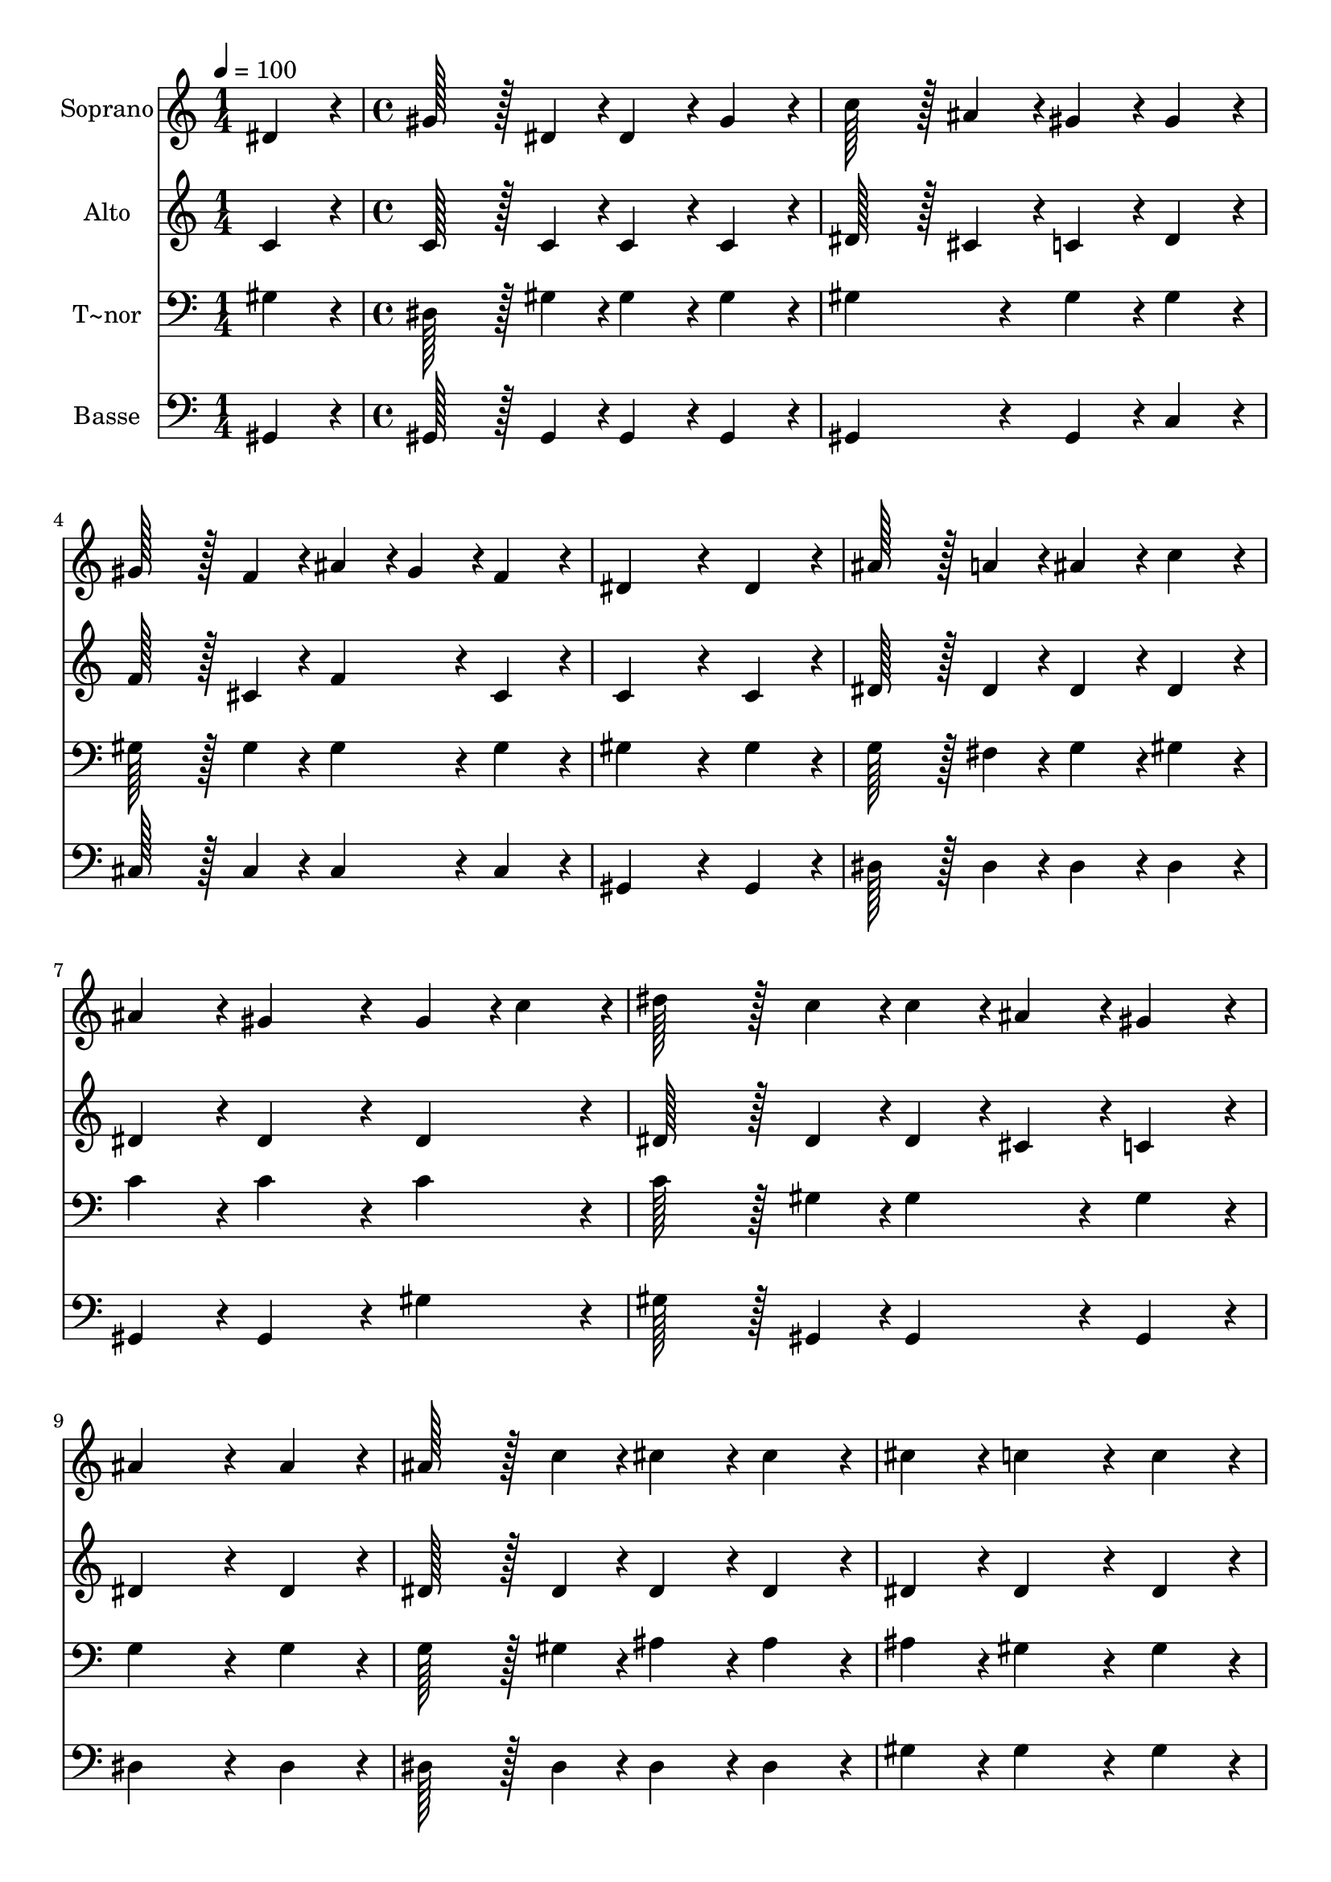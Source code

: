 % Lily was here -- automatically converted by c:/Program Files (x86)/LilyPond/usr/bin/midi2ly.py from output/055.mid
\version "2.14.0"

\layout {
  \context {
    \Voice
    \remove "Note_heads_engraver"
    \consists "Completion_heads_engraver"
    \remove "Rest_engraver"
    \consists "Completion_rest_engraver"
  }
}

trackAchannelA = {
  
  \time 1/4 
  
  \tempo 4 = 100 
  \skip 4 
  | % 2
  
  \time 4/4 
  
}

trackA = <<
  \context Voice = voiceA \trackAchannelA
>>


trackBchannelA = {
  
  \set Staff.instrumentName = "Soprano"
  
  \time 1/4 
  
  \tempo 4 = 100 
  \skip 4 
  | % 2
  
  \time 4/4 
  
}

trackBchannelB = \relative c {
  dis'4*86/96 r4*10/96 gis128*43 r128*5 dis4*43/96 r4*5/96 dis4*86/96 
  r4*10/96 
  | % 2
  gis4*86/96 r4*10/96 c128*43 r128*5 ais4*43/96 r4*5/96 gis4*86/96 
  r4*10/96 
  | % 3
  gis4*86/96 r4*10/96 gis128*43 r128*5 f4*43/96 r4*5/96 ais4*43/96 
  r4*5/96 gis4*43/96 r4*5/96 
  | % 4
  f4*86/96 r4*10/96 dis4*259/96 r4*29/96 
  | % 5
  dis4*86/96 r4*10/96 ais'128*43 r128*5 a4*43/96 r4*5/96 ais4*86/96 
  r4*10/96 
  | % 6
  c4*86/96 r4*10/96 ais4*86/96 r4*10/96 gis4*172/96 r4*20/96 
  | % 7
  gis4*43/96 r4*5/96 c4*43/96 r4*5/96 dis128*43 r128*5 c4*43/96 
  r4*5/96 c4*43/96 r4*5/96 ais4*43/96 r4*5/96 
  | % 8
  gis4*86/96 r4*10/96 ais4*259/96 r4*29/96 
  | % 9
  ais4*86/96 r4*10/96 ais128*43 r128*5 c4*43/96 r4*5/96 cis4*86/96 
  r4*10/96 
  | % 10
  cis4*86/96 r4*10/96 cis4*86/96 r4*10/96 c4*172/96 r4*20/96 
  | % 11
  c4*86/96 r4*10/96 c128*43 r128*5 ais4*43/96 r4*5/96 gis4*86/96 
  r4*10/96 
  | % 12
  ais4*43/96 r4*5/96 gis4*43/96 r4*5/96 g4*259/96 r4*29/96 
  | % 13
  g4*86/96 r4*10/96 f128*43 r128*5 g4*43/96 r4*5/96 gis4*86/96 
  r4*10/96 
  | % 14
  f4*86/96 r4*10/96 f4*86/96 r4*10/96 dis4*172/96 r4*20/96 
  | % 15
  gis4*86/96 r4*10/96 ais128*43 r128*5 gis4*43/96 r4*5/96 c128*43 
  r128*5 ais4*43/96 r4*5/96 gis4*259/96 r4*29/96 
  | % 17
  dis4*86/96 r4*10/96 dis128*43 r128*5 g4*43/96 r4*5/96 ais128*43 
  r128*5 c4*43/96 r4*5/96 ais4*86/96 r4*10/96 gis4*172/96 r4*20/96 
  | % 19
  gis4*86/96 r4*10/96 gis128*43 r128*5 cis4*43/96 r4*5/96 cis4*86/96 
  r4*10/96 
  | % 20
  cis4*86/96 r4*10/96 cis4*86/96 r4*10/96 c4*172/96 r4*20/96 
  | % 21
  c4*86/96 r4*10/96 dis128*43 r128*5 c4*43/96 r4*5/96 c4*43/96 
  r4*5/96 ais4*43/96 r4*5/96 
  | % 22
  gis4*86/96 r4*10/96 ais4*86/96 r4*10/96 gis4*172/96 r4*20/96 
  | % 23
  f4*86/96 r4*10/96 dis4*86/96 r4*10/96 gis4*86/96 r4*10/96 ais128*43 
  r128*5 gis4*43/96 r4*5/96 gis128*115 
}

trackB = <<
  \context Voice = voiceA \trackBchannelA
  \context Voice = voiceB \trackBchannelB
>>


trackCchannelA = {
  
  \set Staff.instrumentName = "Alto"
  
  \time 1/4 
  
  \tempo 4 = 100 
  \skip 4 
  | % 2
  
  \time 4/4 
  
}

trackCchannelB = \relative c {
  c'4*86/96 r4*10/96 c128*43 r128*5 c4*43/96 r4*5/96 c4*86/96 r4*10/96 
  | % 2
  c4*86/96 r4*10/96 dis128*43 r128*5 cis4*43/96 r4*5/96 c4*86/96 
  r4*10/96 
  | % 3
  dis4*86/96 r4*10/96 f128*43 r128*5 cis4*43/96 r4*5/96 f4*86/96 
  r4*10/96 
  | % 4
  cis4*86/96 r4*10/96 c4*259/96 r4*29/96 
  | % 5
  c4*86/96 r4*10/96 dis128*43 r128*5 dis4*43/96 r4*5/96 dis4*86/96 
  r4*10/96 
  | % 6
  dis4*86/96 r4*10/96 dis4*86/96 r4*10/96 dis4*172/96 r4*20/96 
  | % 7
  dis4*86/96 r4*10/96 dis128*43 r128*5 dis4*43/96 r4*5/96 dis4*43/96 
  r4*5/96 cis4*43/96 r4*5/96 
  | % 8
  c4*86/96 r4*10/96 dis4*259/96 r4*29/96 
  | % 9
  dis4*86/96 r4*10/96 dis128*43 r128*5 dis4*43/96 r4*5/96 dis4*86/96 
  r4*10/96 
  | % 10
  dis4*86/96 r4*10/96 dis4*86/96 r4*10/96 dis4*172/96 r4*20/96 
  | % 11
  dis4*86/96 r4*10/96 gis128*43 r128*5 g4*43/96 r4*5/96 f4*86/96 
  r4*10/96 
  | % 12
  g4*43/96 r4*5/96 f4*43/96 r4*5/96 e4*259/96 r4*29/96 
  | % 13
  e4*86/96 r4*10/96 f128*43 r128*5 dis4*43/96 r4*5/96 f4*86/96 
  r4*10/96 
  | % 14
  cis4*86/96 r4*10/96 cis4*86/96 r4*10/96 c4*172/96 r4*20/96 
  | % 15
  dis4*86/96 r4*10/96 g128*43 r128*5 gis4*43/96 r4*5/96 gis128*43 
  r128*5 dis4*43/96 r4*5/96 dis4*259/96 r4*29/96 
  | % 17
  c4*86/96 r4*10/96 dis128*43 r128*5 dis4*43/96 r4*5/96 dis128*43 
  r128*5 dis4*43/96 r4*5/96 dis4*86/96 r4*10/96 dis4*172/96 r4*20/96 
  | % 19
  dis4*86/96 r4*10/96 f128*43 r128*5 f4*43/96 r4*5/96 f4*86/96 
  r4*10/96 
  | % 20
  f4*86/96 r4*10/96 f4*86/96 r4*10/96 dis4*172/96 r4*20/96 
  | % 21
  dis4*86/96 r4*10/96 dis128*43 r128*5 dis4*43/96 r4*5/96 dis4*86/96 
  r4*10/96 
  | % 22
  dis4*86/96 r4*10/96 f4*86/96 r4*10/96 f4*172/96 r4*20/96 
  | % 23
  cis4*86/96 r4*10/96 c4*86/96 r4*10/96 c4*86/96 r4*10/96 cis128*43 
  r128*5 c4*43/96 r4*5/96 c128*115 
}

trackC = <<
  \context Voice = voiceA \trackCchannelA
  \context Voice = voiceB \trackCchannelB
>>


trackDchannelA = {
  
  \set Staff.instrumentName = "T~nor"
  
  \time 1/4 
  
  \tempo 4 = 100 
  \skip 4 
  | % 2
  
  \time 4/4 
  
}

trackDchannelB = \relative c {
  gis'4*86/96 r4*10/96 dis128*43 r128*5 gis4*43/96 r4*5/96 gis4*86/96 
  r4*10/96 
  | % 2
  gis4*86/96 r4*10/96 gis4*172/96 r4*20/96 gis4*86/96 r4*10/96 
  | % 3
  gis4*86/96 r4*10/96 gis128*43 r128*5 gis4*43/96 r4*5/96 gis4*86/96 
  r4*10/96 
  | % 4
  gis4*86/96 r4*10/96 gis4*259/96 r4*29/96 
  | % 5
  gis4*86/96 r4*10/96 g128*43 r128*5 fis4*43/96 r4*5/96 g4*86/96 
  r4*10/96 
  | % 6
  gis4*86/96 r4*10/96 c4*86/96 r4*10/96 c4*172/96 r4*20/96 
  | % 7
  c4*86/96 r4*10/96 c128*43 r128*5 gis4*43/96 r4*5/96 gis4*86/96 
  r4*10/96 
  | % 8
  gis4*86/96 r4*10/96 g4*259/96 r4*29/96 
  | % 9
  g4*86/96 r4*10/96 g128*43 r128*5 gis4*43/96 r4*5/96 ais4*86/96 
  r4*10/96 
  | % 10
  ais4*86/96 r4*10/96 ais4*86/96 r4*10/96 gis4*172/96 r4*20/96 
  | % 11
  gis4*86/96 r4*10/96 gis128*43 r128*5 ais4*43/96 r4*5/96 c4*86/96 
  r4*10/96 
  | % 12
  c4*86/96 r4*10/96 c4*259/96 r4*29/96 
  | % 13
  ais4*86/96 r4*10/96 gis128*43 r128*5 gis4*43/96 r4*5/96 gis4*86/96 
  r4*10/96 
  | % 14
  gis4*86/96 r4*10/96 gis4*86/96 r4*10/96 gis4*172/96 r4*20/96 
  | % 15
  c4*86/96 r4*10/96 cis128*43 r128*5 c4*43/96 r4*5/96 dis128*43 
  r128*5 cis4*43/96 r4*5/96 c4*259/96 r4*29/96 
  | % 17
  gis4*86/96 r4*10/96 g128*43 r128*5 ais4*43/96 r4*5/96 cis128*43 
  r128*5 dis4*43/96 r4*5/96 cis4*86/96 r4*10/96 c4*172/96 r4*20/96 
  | % 19
  gis4*86/96 r4*10/96 gis128*43 r128*5 gis4*43/96 r4*5/96 gis4*86/96 
  r4*10/96 
  | % 20
  gis4*86/96 r4*10/96 gis4*86/96 r4*10/96 gis4*172/96 r4*20/96 
  | % 21
  gis4*86/96 r4*10/96 c128*43 r128*5 gis4*43/96 r4*5/96 gis4*43/96 
  r4*5/96 g4*43/96 r4*5/96 
  | % 22
  gis4*86/96 r4*10/96 gis4*86/96 r4*10/96 gis4*172/96 r4*20/96 
  | % 23
  gis4*86/96 r4*10/96 gis4*86/96 r4*10/96 gis4*86/96 r4*10/96 g128*43 
  r128*5 gis4*43/96 r4*5/96 gis128*115 
}

trackD = <<

  \clef bass
  
  \context Voice = voiceA \trackDchannelA
  \context Voice = voiceB \trackDchannelB
>>


trackEchannelA = {
  
  \set Staff.instrumentName = "Basse"
  
  \time 1/4 
  
  \tempo 4 = 100 
  \skip 4 
  | % 2
  
  \time 4/4 
  
}

trackEchannelB = \relative c {
  gis4*86/96 r4*10/96 gis128*43 r128*5 gis4*43/96 r4*5/96 gis4*86/96 
  r4*10/96 
  | % 2
  gis4*86/96 r4*10/96 gis4*172/96 r4*20/96 gis4*86/96 r4*10/96 
  | % 3
  c4*86/96 r4*10/96 cis128*43 r128*5 cis4*43/96 r4*5/96 cis4*86/96 
  r4*10/96 
  | % 4
  cis4*86/96 r4*10/96 gis4*259/96 r4*29/96 
  | % 5
  gis4*86/96 r4*10/96 dis'128*43 r128*5 dis4*43/96 r4*5/96 dis4*86/96 
  r4*10/96 
  | % 6
  dis4*86/96 r4*10/96 gis,4*86/96 r4*10/96 gis4*172/96 r4*20/96 
  | % 7
  gis'4*86/96 r4*10/96 gis128*43 r128*5 gis,4*43/96 r4*5/96 gis4*86/96 
  r4*10/96 
  | % 8
  gis4*86/96 r4*10/96 dis'4*259/96 r4*29/96 
  | % 9
  dis4*86/96 r4*10/96 dis128*43 r128*5 dis4*43/96 r4*5/96 dis4*86/96 
  r4*10/96 
  | % 10
  dis4*86/96 r4*10/96 gis4*86/96 r4*10/96 gis4*172/96 r4*20/96 
  | % 11
  gis4*86/96 r4*10/96 f128*43 r128*5 f4*43/96 r4*5/96 f4*86/96 
  r4*10/96 
  | % 12
  f4*86/96 r4*10/96 c4*259/96 r4*29/96 
  | % 13
  c4*86/96 r4*10/96 cis128*43 r128*5 cis4*43/96 r4*5/96 cis4*86/96 
  r4*10/96 
  | % 14
  cis4*86/96 r4*10/96 gis4*86/96 r4*10/96 gis4*172/96 r4*20/96 
  | % 15
  gis4*86/96 r4*10/96 dis'128*43 r128*5 dis4*43/96 r4*5/96 dis128*43 
  r128*5 dis4*43/96 r4*5/96 gis,4*259/96 r4*29/96 
  | % 17
  dis'4*86/96 r4*10/96 dis128*43 r128*5 dis4*43/96 r4*5/96 dis128*43 
  r128*5 dis4*43/96 r4*5/96 gis,4*86/96 r4*10/96 gis4*172/96 r4*20/96 
  | % 19
  c4*86/96 r4*10/96 cis128*43 r128*5 cis4*43/96 r4*5/96 cis4*86/96 
  r4*10/96 
  | % 20
  cis4*86/96 r4*10/96 gis'4*86/96 r4*10/96 gis4*172/96 r4*20/96 
  | % 21
  gis4*86/96 r4*10/96 gis128*43 r128*5 gis,4*43/96 r4*5/96 gis4*43/96 
  r4*5/96 ais4*43/96 r4*5/96 
  | % 22
  c4*86/96 r4*10/96 cis4*86/96 r4*10/96 cis4*172/96 r4*20/96 
  | % 23
  cis4*86/96 r4*10/96 dis4*86/96 r4*10/96 dis4*86/96 r4*10/96 dis128*43 
  r128*5 gis,4*43/96 r4*5/96 gis128*115 
}

trackE = <<

  \clef bass
  
  \context Voice = voiceA \trackEchannelA
  \context Voice = voiceB \trackEchannelB
>>


\score {
  <<
    \context Staff=trackB \trackA
    \context Staff=trackB \trackB
    \context Staff=trackC \trackA
    \context Staff=trackC \trackC
    \context Staff=trackD \trackA
    \context Staff=trackD \trackD
    \context Staff=trackE \trackA
    \context Staff=trackE \trackE
  >>
  \layout {}
  \midi {}
}
